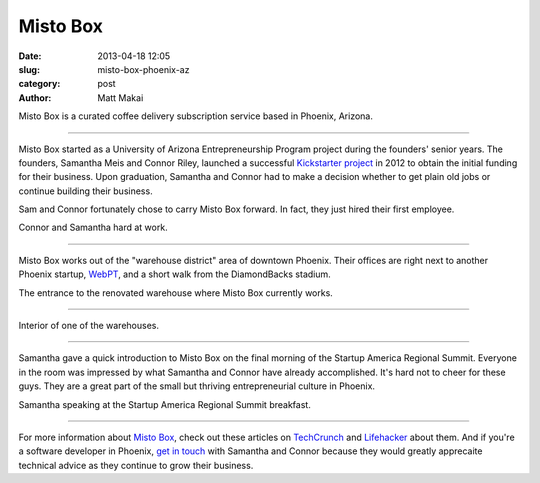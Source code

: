Misto Box
=========

:date: 2013-04-18 12:05 
:slug: misto-box-phoenix-az
:category: post
:author: Matt Makai

Misto Box is a curated coffee delivery subscription service based in Phoenix,
Arizona.


.. image:: ../img/130418-misto-box-phoenix-az/misto-box-logo.jpg
  :alt: Misto Box logo on an item in their office

----

Misto Box started as a University of Arizona Entrepreneurship Program project 
during the founders' senior years. The founders, Samantha Meis and Connor
Riley, launched a successful 
`Kickstarter project <http://www.kickstarter.com/projects/mistobox/mistobox-delivering-delicious-micro-roasted-coffee>`_ 
in 2012 to obtain the initial funding for their business. Upon 
graduation, Samantha and Connor had to make a decision whether to get 
plain old jobs or continue building their business. 

Sam and Connor fortunately chose to carry Misto Box forward. In fact, they
just hired their first employee.


.. image:: ../img/130418-misto-box-phoenix-az/misto-box-founders.jpg
  :alt: Misto Box's founders, Samantha Meis and Connor Riley

Connor and Samantha hard at work.

----

Misto Box works out of the "warehouse district" area of downtown Phoenix.
Their offices are right next to another Phoenix startup, 
`WebPT <http://www.webpt.com/>`_, and a short walk from the DiamondBacks 
stadium.


.. image:: ../img/130418-misto-box-phoenix-az/warehouse-entrance.jpg
  :alt: Entrance to the renovated warehouse where Misto Box currently works

The entrance to the renovated warehouse where Misto Box currently works.

----

.. image:: ../img/130418-misto-box-phoenix-az/warehouse.jpg
  :alt: Interior of one of the warehouses

Interior of one of the warehouses.

----

Samantha gave a quick introduction to Misto Box on the final morning of
the Startup America Regional Summit. Everyone in the room was impressed
by what Samantha and Connor have already accomplished. It's hard not to
cheer for these guys. They are a great part of the small but thriving 
entrepreneurial culture in Phoenix.


.. image:: ../img/130418-misto-box-phoenix-az/sam-connor-startup-america-summit.jpg
    :alt: Samantha speaking during Startup America Regional Summit breakfast.

Samantha speaking at the Startup America Regional Summit breakfast.

----


For more information about `Misto Box <http://www.mistobox.com/>`_, check
out these articles on
`TechCrunch <http://techcrunch.com/2012/09/03/mistobox-wants-to-boost-your-morning-cup-of-joe-with-the-birchbox-of-coffee/>`_
and 
`Lifehacker <http://lifehacker.com/5940919/mistobox-delivers-freshly-roasted-artisan-coffee-samplers-to-you-every-month>`_ 
about them. And if you're a software developer in Phoenix, 
`get in touch <http://www.mistobox.com/Articles.asp?ID=265>`_ 
with Samantha and Connor because they would greatly apprecaite technical 
advice as they continue to grow their business.

